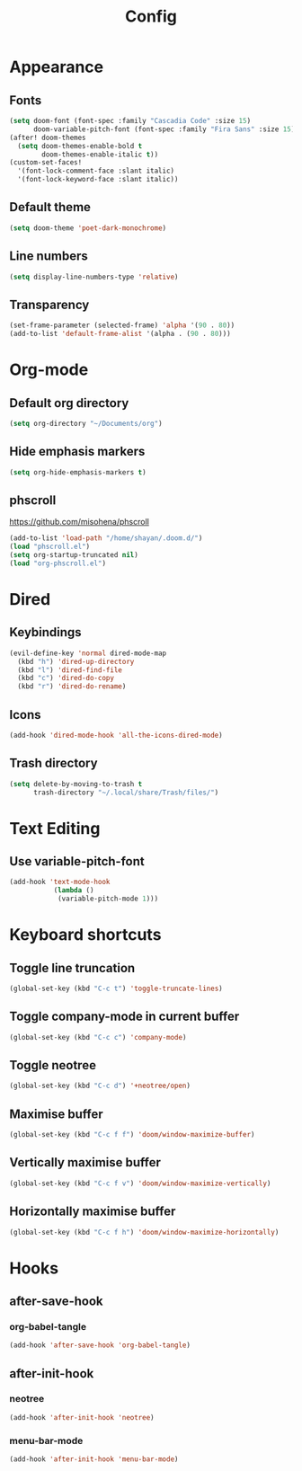 #+title: Config
#+property: header-args :tangle config.el
* Appearance
** Fonts
#+begin_src emacs-lisp
(setq doom-font (font-spec :family "Cascadia Code" :size 15)
      doom-variable-pitch-font (font-spec :family "Fira Sans" :size 15))
(after! doom-themes
  (setq doom-themes-enable-bold t
        doom-themes-enable-italic t))
(custom-set-faces!
  '(font-lock-comment-face :slant italic)
  '(font-lock-keyword-face :slant italic))
#+end_src
** Default theme
#+begin_src emacs-lisp
(setq doom-theme 'poet-dark-monochrome)
#+end_src
** Line numbers
#+begin_src emacs-lisp
(setq display-line-numbers-type 'relative)
#+end_src
** Transparency
#+begin_src emacs-lisp
(set-frame-parameter (selected-frame) 'alpha '(90 . 80))
(add-to-list 'default-frame-alist '(alpha . (90 . 80)))
#+end_src
* Org-mode
** Default org directory
#+begin_src emacs-lisp
(setq org-directory "~/Documents/org")
#+end_src
** Hide emphasis markers
#+begin_src emacs-lisp
(setq org-hide-emphasis-markers t)
#+end_src
** phscroll
[[https://github.com/misohena/phscroll]]
#+begin_src emacs-lisp
(add-to-list 'load-path "/home/shayan/.doom.d/")
(load "phscroll.el")
(setq org-startup-truncated nil)
(load "org-phscroll.el")
#+end_src
* Dired
** Keybindings
#+begin_src emacs-lisp
(evil-define-key 'normal dired-mode-map
  (kbd "h") 'dired-up-directory
  (kbd "l") 'dired-find-file
  (kbd "c") 'dired-do-copy
  (kbd "r") 'dired-do-rename)
#+end_src
** Icons
#+begin_src emacs-lisp
(add-hook 'dired-mode-hook 'all-the-icons-dired-mode)
#+end_src
** Trash directory
#+begin_src emacs-lisp
(setq delete-by-moving-to-trash t
      trash-directory "~/.local/share/Trash/files/")
#+end_src
* Text Editing
** Use variable-pitch-font
#+begin_src emacs-lisp
(add-hook 'text-mode-hook
           (lambda ()
            (variable-pitch-mode 1)))
#+end_src
* Keyboard shortcuts
** Toggle line truncation
#+begin_src emacs-lisp
(global-set-key (kbd "C-c t") 'toggle-truncate-lines)
#+end_src
** Toggle company-mode in current buffer
#+begin_src emacs-lisp
(global-set-key (kbd "C-c c") 'company-mode)
#+end_src
** Toggle neotree
#+begin_src emacs-lisp
(global-set-key (kbd "C-c d") '+neotree/open)
#+end_src
** Maximise buffer
#+begin_src emacs-lisp
(global-set-key (kbd "C-c f f") 'doom/window-maximize-buffer)
#+end_src
** Vertically maximise buffer
#+begin_src emacs-lisp
(global-set-key (kbd "C-c f v") 'doom/window-maximize-vertically)
#+end_src
** Horizontally maximise buffer
#+begin_src emacs-lisp
(global-set-key (kbd "C-c f h") 'doom/window-maximize-horizontally)
#+end_src
* Hooks
** after-save-hook
*** org-babel-tangle
#+begin_src emacs-lisp
(add-hook 'after-save-hook 'org-babel-tangle)
#+end_src
** after-init-hook
*** neotree
#+begin_src emacs-lisp
(add-hook 'after-init-hook 'neotree)
#+end_src
*** menu-bar-mode
#+begin_src emacs-lisp
(add-hook 'after-init-hook 'menu-bar-mode)
#+end_src

